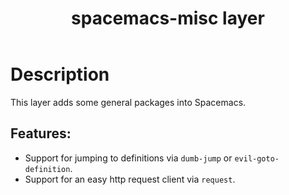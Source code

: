 #+title: spacemacs-misc layer

#+tags: layer|misc|spacemacs

* Table of Contents                     :TOC_5_gh:noexport:
- [[#description][Description]]
  - [[#features][Features:]]

* Description
This layer adds some general packages into Spacemacs.

** Features:
- Support for jumping to definitions via =dumb-jump= or =evil-goto-definition=.
- Support for an easy http request client via =request=.
